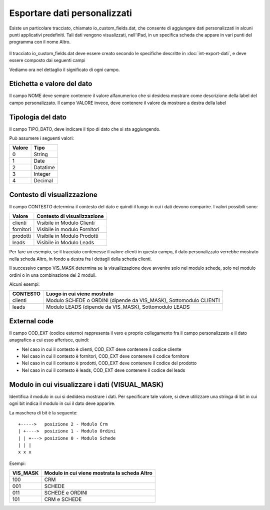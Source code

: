 Esportare dati personalizzati
=============================

Esiste un particolare tracciato, chiamato io_custom_fields.dat, che consente di aggiungere dati personalizzati in alcuni punti  applicativi predefiniti.
Tali dati vengono visualizzati, nell'iPad, in un specifica scheda che appare in vari punti del programma con il nome Altro.

.. figure:: int-export-dati-custom.png
   :alt:

Il tracciato io_custom_fields.dat deve essere creato secondo le specifiche descritte in :doc:`int-export-dati`, e deve essere composto dai seguenti campi


==================  ========================================================================================
Nome del campo      Descrizione
==================  ========================================================================================
CHIAVE              Valore univoco identificativo della riga (Non sono ammessi duplicati)
COD_DITTA           Codice della ditta
NOME                Nome della label
VALORE              Valore della label
TIPO                Impostare sempre a 1 (NON USATO
CHIAVE_PADRE        Impostare sempre a 1 (NON USATO)
CONTESTO            Contesto del dato (es: clienti, fornitori, ecc..)
COD_EXT             Campo di collegamento con il contesto (es: codice articolo, codice cliente, ecc..)
VISUAL_MASK         Posto in viene visualizzato il dato
POSIZIONE_VALORE    Impostare sempre a 1 (NON USATO)
ORDINAMENTO         Valore numerico che determina la sequenza di visualizzazione del dato (es: 1)
POSIZIONE_NOME      Impostare sempre a 0 (NON USATO)
TIPO_DATO           Tipo di dato (es: 0 = String, 1 = Integer, ecc..)  
DAT_ULT_MOD         Data di ultimo aggiornamento del dato (si vedao specifiche generali)
==================  ===========================================================================================


Vediamo ora nel dettaglio il significato di ogni campo.

Etichetta e valore del dato
--------------------------- 
Il campo NOME deve sempre contenere il valore alfanumerico che si desidera mostrare come descrizione della label del campo personalizzato.
Il campo VALORE invece, deve contenere il valore da mostrare a destra della label

Tipologia del dato
------------------
Il campo TIPO_DATO, deve indicare il tipo di dato che si sta aggiungendo.

Può assumere i seguenti valori:

======  ==========
Valore  Tipo
======  ==========
0       String
1       Date
2       Datatime
3       Integer
4       Decimal
======  ==========

Contesto di visualizzazione
---------------------------
Il campo CONTESTO determina il contesto del dato e quindi il luogo in cui i dati devono comparire. I valori possibili sono:

=========  =============================
Valore     Contesto di visualizzazione
=========  =============================
clienti    Visibile in Modulo Clienti
fornitori  Visibile in modulo Fornitori
prodotti   Visibile in Modulo Prodotti
leads      Visibile in Modulo Leads
=========  =============================  

Per fare un esempio, se il tracciato contenesse il valore clienti in questo campo, il dato personalizzato verrebbe mostrato nella scheda Altro, in fondo a destra fra i dettagli della scheda clienti.

Il successivo campo VIS_MASK determina se la visualizzazione deve avvenire solo nel modulo schede, solo nel modulo ordini o in una combinazione dei 2 moduli.

Alcuni esempi:

========  =======================================================================
CONTESTO  Luogo in cui viene mostrato
========  =======================================================================
clienti   Modulo SCHEDE o ORDINI (dipende da VIS_MASK), Sottomodulo CLIENTI
leads     Modulo LEADS (dipende da VIS_MASK), Sottomodulo LEADS
========  =======================================================================


External code
-------------
Il campo COD_EXT (codice esterno) rappresenta il vero e proprio collegamento fra il campo personalizzato e il dato anagrafico a cui esso afferisce, quindi:

- Nel caso in cui il contesto è clienti, COD_EXT deve contenere il codice cliente
- Nel caso in cui il contesto è fornitori, COD_EXT deve contenere il codice fornitore
- Nel caso in cui il contesto è prodotti, COD_EXT deve contenere il codice del prodotto
- Nel caso in cui il contesto è leads, COD_EXT deve contenere il codice del leads

Modulo in cui visualizzare i dati (VISUAL_MASK)
-----------------------------------------------
Identifica il modulo in cui si dedidera mostrare i dati. Per specificare tale valore, si deve utilizzare una stringa di bit in cui ogni bit indica il modulo in cui il dato deve apparire.

La maschera di bit è la seguente:

::

  +----->   posizione 2 - Modulo Crm
  | +---->  posizione 1 - Modulo Ordini
  | | +---> posizione 0 - Modulo Schede
  | | |
  x x x

Esempi:

========  ============================================
VIS_MASK  Modulo in cui viene mostrata la scheda Altro
========  ============================================
100       CRM
001       SCHEDE
011       SCHEDE e ORDINI
101       CRM e SCHEDE
========  ============================================

